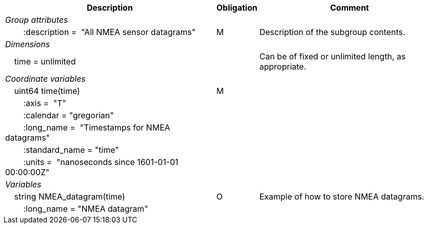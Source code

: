 :var: {nbsp}{nbsp}{nbsp}{nbsp}
:attr: {var}{var}
[%autowidth,options="header",]
|===
|Description |Obligation |Comment
e|Group attributes | |
 |{attr}:description =  "All NMEA sensor datagrams" |M |Description of the subgroup contents.

e|Dimensions | |
 |{var}time = unlimited | |Can be of fixed or unlimited length, as appropriate.

e|Coordinate variables | |
 |{var}uint64 time(time) |M |
 |{attr}:axis =  "T" | |
 |{attr}:calendar = "gregorian" | |
 |{attr}:long_name =  "Timestamps for NMEA datagrams" | |
 |{attr}:standard_name = "time" | |
 |{attr}:units =  "nanoseconds since 1601-01-01 00:00:00Z" | |
 
e|Variables | |
 |{var}string NMEA_datagram(time) |O |Example of how to store NMEA datagrams.
 |{attr}:long_name = "NMEA datagram" | |
|===
